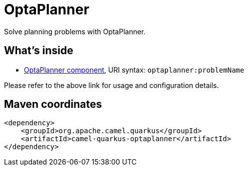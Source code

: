 // Do not edit directly!
// This file was generated by camel-quarkus-maven-plugin:update-extension-doc-page
[id="extensions-optaplanner"]
= OptaPlanner
:linkattrs:
:cq-artifact-id: camel-quarkus-optaplanner
:cq-native-supported: false
:cq-status: Preview
:cq-status-deprecation: Preview
:cq-description: Solve planning problems with OptaPlanner.
:cq-deprecated: false
:cq-jvm-since: 1.1.0
:cq-native-since: n/a

ifeval::[{doc-show-badges} == true]
[.badges]
[.badge-key]##JVM since##[.badge-supported]##1.1.0## [.badge-key]##Native##[.badge-unsupported]##unsupported##
endif::[]

Solve planning problems with OptaPlanner.

[id="extensions-optaplanner-whats-inside"]
== What's inside

* xref:{cq-camel-components}::optaplanner-component.adoc[OptaPlanner component], URI syntax: `optaplanner:problemName`

Please refer to the above link for usage and configuration details.

[id="extensions-optaplanner-maven-coordinates"]
== Maven coordinates

[source,xml]
----
<dependency>
    <groupId>org.apache.camel.quarkus</groupId>
    <artifactId>camel-quarkus-optaplanner</artifactId>
</dependency>
----
ifeval::[{doc-show-user-guide-link} == true]
Check the xref:user-guide/index.adoc[User guide] for more information about writing Camel Quarkus applications.
endif::[]
